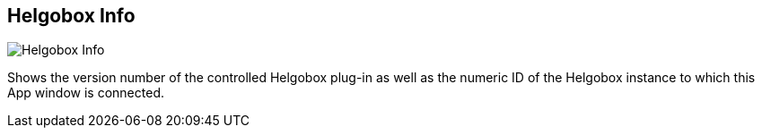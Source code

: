 ifdef::pdf-theme[[[title-bar-helgobox-info,Helgobox Info]]]
ifndef::pdf-theme[[[title-bar-helgobox-info,Helgobox Info image:helgobox::generated/screenshots/elements/title-bar/helgobox-info.png[width=50, pdfwidth=8mm]]]]
== Helgobox Info

image::helgobox::generated/screenshots/elements/title-bar/helgobox-info.png[Helgobox Info, role="related thumb right", float=right]

Shows the version number of the controlled Helgobox plug-in as well as the numeric ID of the Helgobox instance to which this App window is connected.

